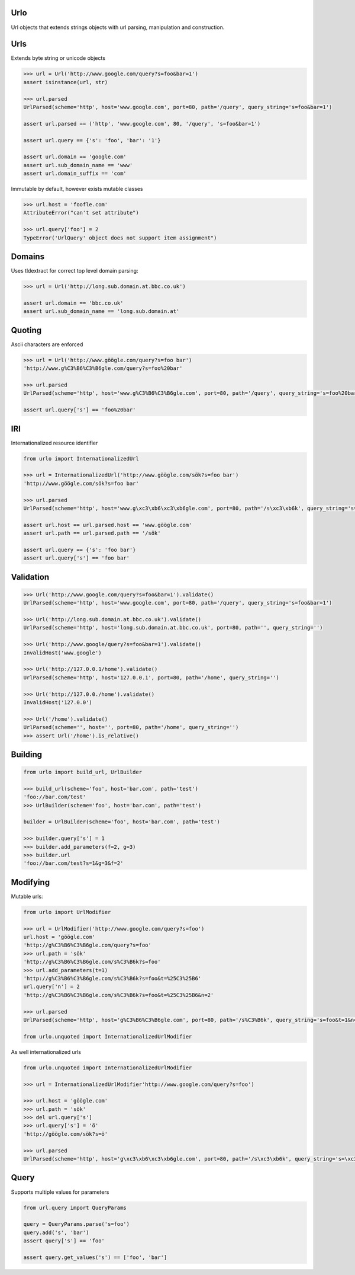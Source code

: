 Urlo
====

Url objects that extends strings objects with url parsing, manipulation and construction.

Urls
====

Extends byte string or unicode objects

.. code-block:: python

    >>> url = Url('http://www.google.com/query?s=foo&bar=1')
    assert isinstance(url, str)

    >>> url.parsed
    UrlParsed(scheme='http', host='www.google.com', port=80, path='/query', query_string='s=foo&bar=1')

    assert url.parsed == ('http', 'www.google.com', 80, '/query', 's=foo&bar=1')

    assert url.query == {'s': 'foo', 'bar': '1'}

    assert url.domain == 'google.com'
    assert url.sub_domain_name == 'www'
    assert url.domain_suffix == 'com'

Immutable by default, however exists mutable classes

.. code-block:: python

    >>> url.host = 'foofle.com'
    AttributeError("can't set attribute")

    >>> url.query['foo'] = 2
    TypeError('UrlQuery' object does not support item assignment")

Domains
=======

Uses tldextract for correct top level domain parsing:

.. code-block:: python

    >>> url = Url('http://long.sub.domain.at.bbc.co.uk')

    assert url.domain == 'bbc.co.uk'
    assert url.sub_domain_name == 'long.sub.domain.at'

Quoting
=======

Ascii characters are enforced

.. code-block:: python

    >>> url = Url('http://www.göögle.com/query?s=foo bar')
    'http://www.g%C3%B6%C3%B6gle.com/query?s=foo%20bar'

    >>> url.parsed
    UrlParsed(scheme='http', host='www.g%C3%B6%C3%B6gle.com', port=80, path='/query', query_string='s=foo%20bar')

    assert url.query['s'] == 'foo%20bar'


IRI
===

Internationalized resource identifier

.. code-block:: python

    from urlo import InternationalizedUrl

    >>> url = InternationalizedUrl('http://www.göögle.com/sök?s=foo bar')
    'http://www.göögle.com/sök?s=foo bar'

    >>> url.parsed
    UrlParsed(scheme='http', host='www.g\xc3\xb6\xc3\xb6gle.com', port=80, path='/s\xc3\xb6k', query_string='s=foo bar')

    assert url.host == url.parsed.host == 'www.göögle.com'
    assert url.path == url.parsed.path == '/sök'

    assert url.query == {'s': 'foo bar'}
    assert url.query['s'] == 'foo bar'

Validation
==========

.. code-block:: python

    >>> Url('http://www.google.com/query?s=foo&bar=1').validate()
    UrlParsed(scheme='http', host='www.google.com', port=80, path='/query', query_string='s=foo&bar=1')

    >>> Url('http://long.sub.domain.at.bbc.co.uk').validate()
    UrlParsed(scheme='http', host='long.sub.domain.at.bbc.co.uk', port=80, path='', query_string='')

    >>> Url('http://www.google/query?s=foo&bar=1').validate()
    InvalidHost('www.google')

    >>> Url('http://127.0.0.1/home').validate()
    UrlParsed(scheme='http', host='127.0.0.1', port=80, path='/home', query_string='')

    >>> Url('http://127.0.0./home').validate()
    InvalidHost('127.0.0')

    >>> Url('/home').validate()
    UrlParsed(scheme='', host='', port=80, path='/home', query_string='')
    >>> assert Url('/home').is_relative()

Building
========

.. code-block:: python

    from urlo import build_url, UrlBuilder

    >>> build_url(scheme='foo', host='bar.com', path='test')
    'foo://bar.com/test'
    >>> UrlBuilder(scheme='foo', host='bar.com', path='test')

    builder = UrlBuilder(scheme='foo', host='bar.com', path='test')

    >>> builder.query['s'] = 1
    >>> builder.add_parameters(f=2, g=3)
    >>> builder.url
    'foo://bar.com/test?s=1&g=3&f=2'


Modifying
=========

Mutable urls:

.. code-block:: python

    from urlo import UrlModifier

    >>> url = UrlModifier('http://www.google.com/query?s=foo')
    url.host = 'göögle.com'
    'http://g%C3%B6%C3%B6gle.com/query?s=foo'
    >>> url.path = 'sök'
    'http://g%C3%B6%C3%B6gle.com/s%C3%B6k?s=foo'
    >>> url.add_parameters(t=1)
    'http://g%C3%B6%C3%B6gle.com/s%C3%B6k?s=foo&t=%25C3%25B6'
    url.query['n'] = 2
    'http://g%C3%B6%C3%B6gle.com/s%C3%B6k?s=foo&t=%25C3%25B6&n=2'

    >>> url.parsed
    UrlParsed(scheme='http', host='g%C3%B6%C3%B6gle.com', port=80, path='/s%C3%B6k', query_string='s=foo&t=1&n=2')

    from urlo.unquoted import InternationalizedUrlModifier

As well internationalized urls

.. code-block:: python

    from urlo.unquoted import InternationalizedUrlModifier

    >>> url = InternationalizedUrlModifier'http://www.google.com/query?s=foo')

    >>> url.host = 'göögle.com'
    >>> url.path = 'sök'
    >>> del url.query['s']
    >>> url.query['s'] = 'ö'
    'http://göögle.com/sök?s=ö'

    >>> url.parsed
    UrlParsed(scheme='http', host='g\xc3\xb6\xc3\xb6gle.com', port=80, path='/s\xc3\xb6k', query_string='s=\xc3\xb6')

Query
=====
Supports multiple values for parameters

.. code-block:: python

    from url.query import QueryParams

    query = QueryParams.parse('s=foo')
    query.add('s', 'bar')
    assert query['s'] == 'foo'

    assert query.get_values('s') == ['foo', 'bar']